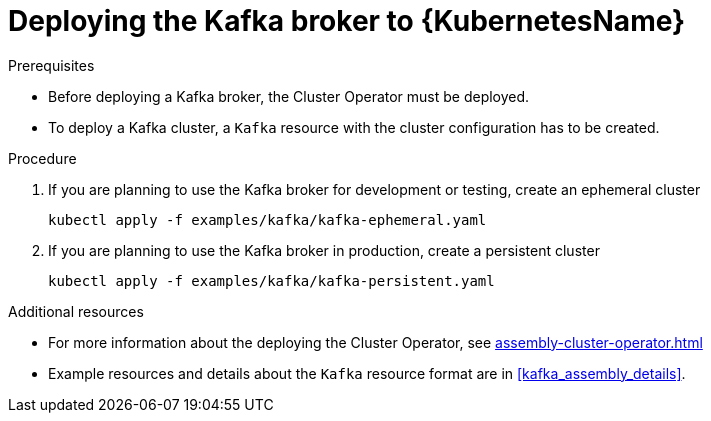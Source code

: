 // Module included in the following assemblies:
//
// assembly-kafka-broker.adoc

[id='deploying-kafka-broker-kubernetes-{context}']
= Deploying the Kafka broker to {KubernetesName}

.Prerequisites

* Before deploying a Kafka broker, the Cluster Operator must be deployed.
* To deploy a Kafka cluster, a `Kafka` resource with the cluster configuration has to be created.

.Procedure

. If you are planning to use the Kafka broker for development or testing, create an ephemeral cluster
+
[source,shell]
----
kubectl apply -f examples/kafka/kafka-ephemeral.yaml
----

. If you are planning to use the Kafka broker in production, create a persistent cluster
+
[source,shell]
----
kubectl apply -f examples/kafka/kafka-persistent.yaml
----

.Additional resources
* For more information about the deploying the Cluster Operator, see xref:assembly-cluster-operator.adoc[]
* Example resources and details about the `Kafka` resource format are in xref:kafka_assembly_details[].
